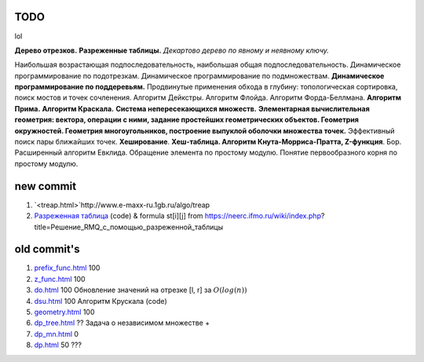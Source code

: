 TODO
""""

lol

**Дерево отрезков.** **Разреженные таблицы.** *Декартово дерево по явному и неявному ключу.* 

Наибольшая возрастающая подпоследовательность, наибольшая общая подпоследовательность. Динамическое программирование по подотрезкам. Динамическое программирование по подмножествам. **Динамическое программирование по поддеревьям.** Продвинутые применения обхода в глубину: топологическая сортировка, поиск мостов и точек сочленения. Алгоритм Дейкстры. Алгоритм Флойда. Алгоритм Форда-Беллмана. **Алгоритм Прима.** **Алгоритм Краскала.** **Система непересекающихся множеств.** **Элементарная вычислительная геометрия: вектора, операции с ними, задание простейших геометрических объектов. Геометрия окружностей. Геометрия многоугольников, построение выпуклой оболочки множества точек.** Эффективный поиск пары ближайших точек. **Хеширование**. **Хеш-таблица. Алгоритм Кнута-Морриса-Пратта, Z-функция**. Бор. Расширенный алгоритм Евклида. Обращение элемента по простому модулю. Понятие первообразного корня по простому модулю.



new commit
""""""""""""
#. `<treap.html>`http://www.e-maxx-ru.1gb.ru/algo/treap  

#. `Разреженная таблица <sparse_table.html>`_ (code) & formula st[i][j] from https://neerc.ifmo.ru/wiki/index.php?title=Решение_RMQ_с_помощью_разреженной_таблицы

old commit's
""""""""""""


#. `<prefix_func.html>`_ 100

#. `<z_func.html>`_ 100

#. `<do.html>`_ 100 Обновление значений на отрезке [l, r] за :math:`O(log(n))`

#. `<dsu.html>`_ 100 Алгоритм Крускала (code)

#. `<geometry.html>`_ 100

#. `<dp_tree.html>`_ ?? Задача о независимом множестве +

#. `<dp_mn.html>`_ 0

#. `<dp.html>`_ 50 ???


